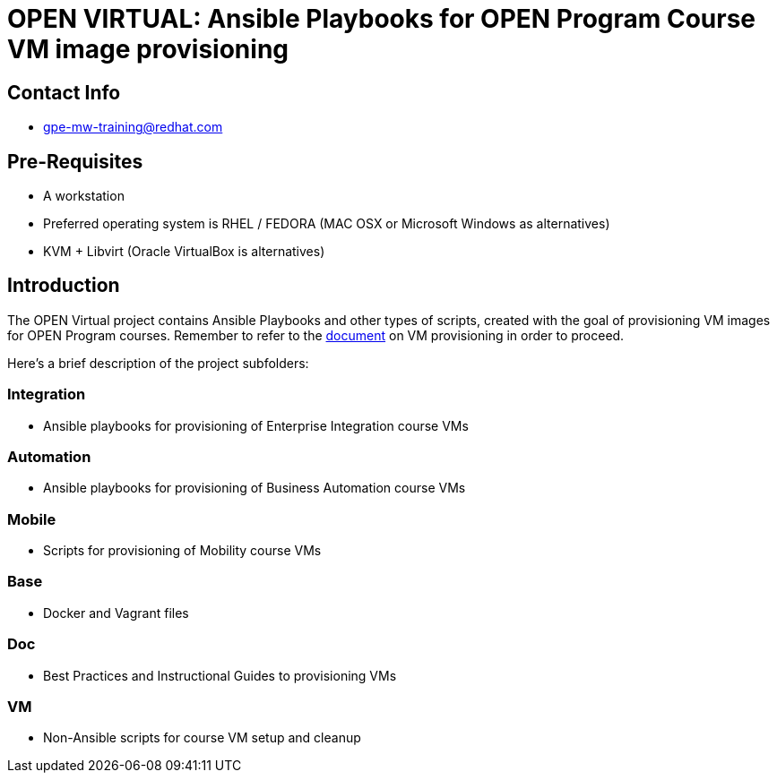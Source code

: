 = OPEN VIRTUAL: Ansible Playbooks for OPEN Program Course VM image provisioning

== Contact Info
* gpe-mw-training@redhat.com

== Pre-Requisites
* A workstation
* Preferred operating system is RHEL / FEDORA (MAC OSX or Microsoft Windows as alternatives)
* KVM + Libvirt (Oracle VirtualBox is alternatives)

== Introduction

The OPEN Virtual project contains Ansible Playbooks and other types of scripts, created with the goal of provisioning VM images for OPEN Program courses.
Remember to refer to the link:/doc/VM_provisioning_guide.doc[document] on VM provisioning in order to proceed.

Here's a brief description of the project subfolders:

=== Integration
* Ansible playbooks for provisioning of Enterprise Integration course VMs

=== Automation
* Ansible playbooks for provisioning of Business Automation course VMs

=== Mobile
* Scripts for provisioning of Mobility course VMs

=== Base
* Docker and Vagrant files

=== Doc
* Best Practices and Instructional Guides to provisioning VMs

=== VM
* Non-Ansible scripts for course VM setup and cleanup
